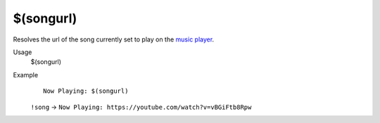 $(songurl)
==========

Resolves the url of the song currently set to play on the `music player <https://botisimo.com/account/music>`_.

Usage
    $(songurl)

Example
    ::

        Now Playing: $(songurl)

    ``!song`` -> ``Now Playing: https://youtube.com/watch?v=vBGiFtb8Rpw``
